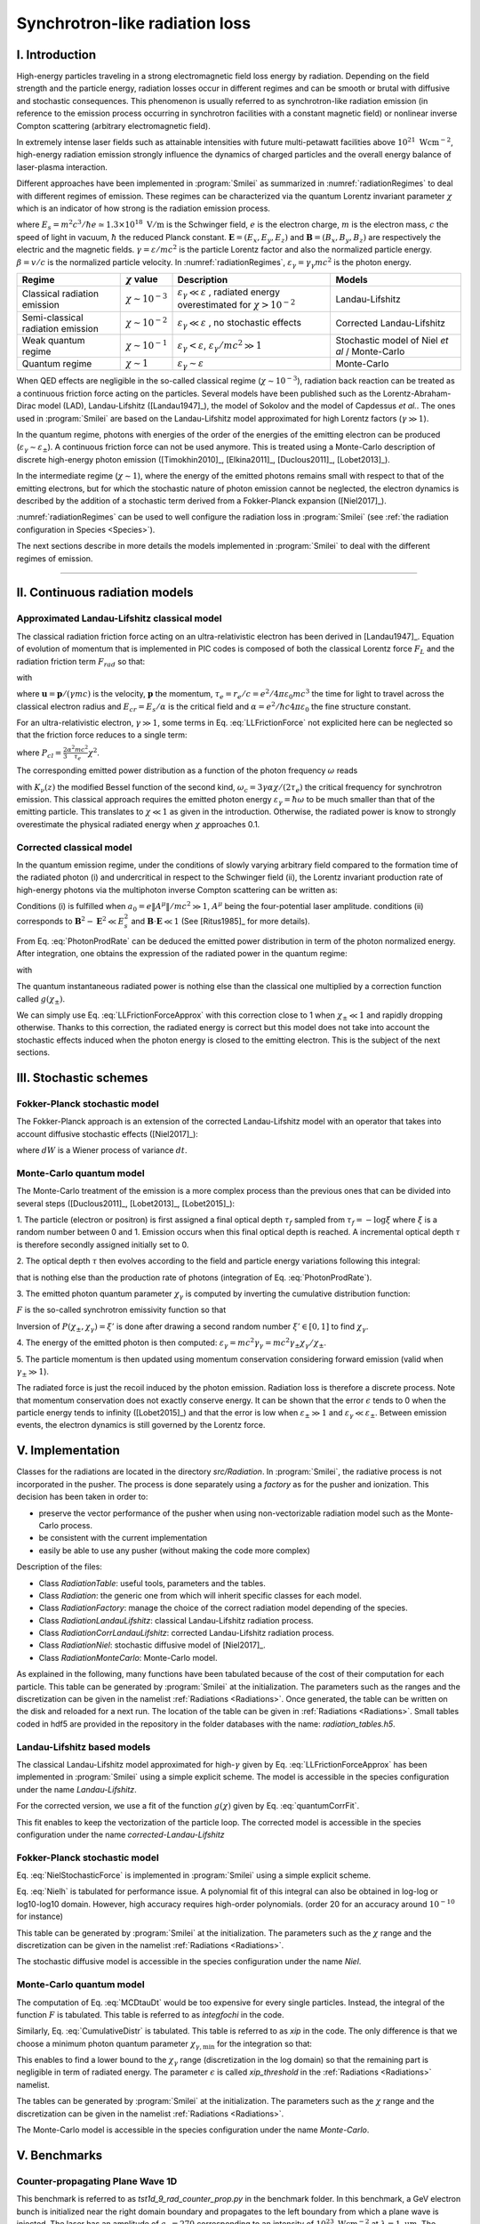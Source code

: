 Synchrotron-like radiation loss
--------------------------------------------------------------------------------

.. role:: purple
.. role:: green
.. role:: orange

I. Introduction
^^^^^^^^^^^^^^^^^^^^^^^^^^^^^^^^^^^^^^^^^^^^^^^^^^^^^^^^^^^^^^^^^^^^^^^^^^^^^^^^

High-energy particles traveling in a strong electromagnetic field loss energy by
radiation. Depending on the field strength and the particle energy, radiation
losses occur in different regimes and can be smooth or brutal with
diffusive and stochastic consequences.
This phenomenon is usually referred to as synchrotron-like radiation emission
(in reference to the emission process occurring in synchrotron facilities
with a constant magnetic field)
or nonlinear inverse Compton scattering (arbitrary electromagnetic field).

In extremely intense laser fields such as attainable intensities with future
multi-petawatt facilities above :math:`10^{21}\ \mathrm{Wcm^{-2}}`, high-energy
radiation emission strongly influence the
dynamics of charged particles and the overall energy balance of laser-plasma
interaction.

Different approaches have been implemented in :program:`Smilei` as summarized
in :numref:`radiationRegimes` to deal with different regimes of emission.
These regimes can be characterized via the quantum Lorentz invariant parameter
:math:`\chi` which is an indicator of how strong is the radiation emission
process.

.. math::
  :label: particleQuantumParameter

  \chi = \frac{\gamma}{E_s} \left| \left( \beta \cdot \mathbf{E}
  \right)^2 - \left( \mathbf{E} + \mathbf{v} \times \mathbf{B} \right)^2
  \right|^{1/2}

where :math:`E_s = m^2 c^3 / \hbar e \simeq 1.3 \times 10^{18}\ \mathrm{V/m}` is
the Schwinger field, :math:`e` is the electron charge,
:math:`m` is the electron mass, :math:`c` the speed of light in vacuum,
:math:`\hbar` the reduced Planck constant. :math:`\mathbf{E} = (E_x, E_y, E_z)`
and :math:`\mathbf{B} = (B_x, B_y, B_z)` are respectively the electric and
the magnetic fields. :math:`\gamma = \varepsilon / m c^2` is the particle
Lorentz factor and also the normalized particle energy. :math:`\beta = v/c` is
the normalized particle velocity. In :numref:`radiationRegimes`,
:math:`\varepsilon_\gamma = \gamma_\gamma mc^2` is the photon energy.

.. _radiationRegimes:

+-------------------------------------+--------------------------+------------------------------------------------+---------------------------+
| Regime                              | :math:`\chi` value       | Description                                    | Models                    |
+=====================================+==========================+================================================+===========================+
| Classical radiation emission        | :math:`\chi \sim 10^{-3}`| :math:`\varepsilon_\gamma  \ll \varepsilon`    | Landau-Lifshitz           |
|                                     |                          | , radiated energy overestimated for            |                           |
|                                     |                          | :math:`\chi > 10^{-2}`                         |                           |
+-------------------------------------+--------------------------+------------------------------------------------+---------------------------+
| Semi-classical radiation emission   | :math:`\chi \sim 10^{-2}`| :math:`\varepsilon_\gamma  \ll \varepsilon`    | Corrected Landau-Lifshitz |
|                                     |                          | , no stochastic effects                        |                           |
+-------------------------------------+--------------------------+------------------------------------------------+---------------------------+
| Weak quantum regime                 | :math:`\chi \sim 10^{-1}`| :math:`\varepsilon_\gamma  < \varepsilon`,     | Stochastic model of       |
|                                     |                          | :math:`\varepsilon_\gamma / mc^2  \gg 1`       | Niel `et al` / Monte-Carlo|
+-------------------------------------+--------------------------+------------------------------------------------+---------------------------+
| Quantum regime                      | :math:`\chi \sim 1`      | :math:`\varepsilon_\gamma \sim \varepsilon`    | Monte-Carlo               |
|                                     |                          |                                                |                           |
+-------------------------------------+--------------------------+------------------------------------------------+---------------------------+

When QED effects are negligible in the so-called classical regime (:math:`\chi \sim 10^{-3}`),
radiation back reaction can be treated as a
continuous friction force acting on the particles.
Several models have been published such as the Lorentz-Abraham-Dirac model (LAD),
Landau-Lifshitz ([Landau1947]_),
the model of Sokolov and the model of Capdessus `et al.`.
The ones used in :program:`Smilei` are
based on the Landau-Lifshitz model approximated for high Lorentz factors
(:math:`\gamma \gg 1`).

In the quantum regime, photons with energies of the order of the energies of
the emitting electron can be produced (:math:`\varepsilon_\gamma \sim \varepsilon_\pm`).
A continuous friction force can not be used anymore.
This is treated using a Monte-Carlo
description of discrete high-energy photon emission ([Timokhin2010]_,
[Elkina2011]_, [Duclous2011]_, [Lobet2013]_).

In the intermediate regime (:math:`\chi \sim 1`), where the energy of the emitted photons remains
small with respect to that of the emitting electrons, but for which the
stochastic nature of photon emission cannot be neglected, the electron dynamics
is described by the addition of a stochastic term derived from a Fokker-Planck
expansion ([Niel2017]_).

:numref:`radiationRegimes` can be used to well configure the radiation loss
in :program:`Smilei` (see :ref:`the radiation configuration in Species <Species>`).

The next sections describe in more details the models implemented
in :program:`Smilei` to deal with the different regimes of emission.

--------------------------------------------------------------------------------

II. Continuous radiation models
^^^^^^^^^^^^^^^^^^^^^^^^^^^^^^^^^^^^^^^^^^^^^^^^^^^^^^^^^^^^^^^^^^^^^^^^^^^^^^^^

Approximated Landau-Lifshitz classical model
""""""""""""""""""""""""""""""""""""""""""""""""""""""""""""""""""""""""""""""""

The classical radiation friction force acting on an ultra-relativistic electron
has been derived in [Landau1947]_. Equation of evolution of momentum that is implemented in
PIC codes is composed of both the classical Lorentz force :math:`F_L`
and the radiation friction term :math:`F_{rad}` so that:

.. math::
  :label: momentumEq

  \frac{d\mathbf{p}}{dt} = \mathbf{F}_L + \mathbf{F}_{rad}

with

.. math::
  :label: LLFrictionForce

  \mathbf{F}_{rad} = -\frac{2}{3} e \tau_e \gamma \left( \frac{d\mathbf{E}}{dt} + \mathbf{u} \times \frac{\mathbf{B}}{dt} \right) \\
  + \frac{2}{3} \frac{e}{E_{cr}} \left[ \left( \mathbf{u} \cdot \mathbf{E} \right) \mathbf{E} - \mathbf{B} \times \left( \mathbf{E} + \mathbf{u} \times \mathbf{B} \right) \right] \\
  - \frac{2}{3}\frac{e}{E_{cr}} \gamma^2 \left[ \left( \mathbf{E} + \mathbf{u} \times \mathbf{B} \right)^2 - \left( \mathbf{u} \cdot \mathbf{E}\right)^2 \right] \mathbf{u}

where :math:`\mathbf{u} = \mathbf{p} / (\gamma m c)` is the velocity,
:math:`\mathbf{p}` the momentum,
:math:`\tau_e = r_e / c = e^2 / 4 \pi \varepsilon_0 m c^3`
the time for light to travel across the classical electron radius
and :math:`E_{cr} = E_s / \alpha`
is the critical field and :math:`\alpha = e^2 / \hbar c 4 \pi  \varepsilon_0`
the fine structure constant.

For an ultra-relativistic electron, :math:`\gamma \gg 1`, some terms in
Eq. :eq:`LLFrictionForce` not explicited here can be neglected so that the
friction force reduces to a single term:

.. math::
  :label: LLFrictionForceApprox

  \mathbf{F}_{rad} = - P_{cl} \mathbf{u} / \left( \mathbf{u} c^2 \right)

where :math:`P_{cl} = \frac{2}{3} \frac{\alpha^2 mc^2}{\tau_e} \chi^2`.

The corresponding emitted power distribution as a function of the photon
frequency :math:`\omega` reads

.. math::
  :label: ClasRadPower

  \frac{dP}{d\omega} = \frac{9 \sqrt{3}}{8 \pi} \frac{P_{cl}}{ \omega_c}
  \frac{\omega}{\omega_c} \int_{\omega/\omega_c}^{+\infty}{dy K_{5/3}(y)}

with :math:`K_\nu(z)` the modified Bessel function of the second kind,
:math:`\omega_c = 3 \gamma \alpha \chi / (2 \tau_e)` the critical frequency for
synchrotron emission.
This classical approach requires the emitted photon energy
:math:`\varepsilon_\gamma = \hbar\omega` to be much smaller than that of
the emitting particle. This translates to :math:`\chi \ll 1` as given in the
introduction. Otherwise, the radiated power is know to strongly overestimate
the physical radiated energy when :math:`\chi` approaches 0.1.

Corrected classical model
""""""""""""""""""""""""""""""""""""""""""""""""""""""""""""""""""""""""""""""""

In the quantum emission regime, under the conditions of slowly varying arbitrary
field compared to the formation time of the radiated photon (i) and
undercritical in respect to the Schwinger field (ii), the Lorentz invariant production
rate of high-energy photons via the multiphoton inverse Compton scattering
can be written as:

.. math::
  :label: PhotonProdRate

  \frac{d^2N}{dt d\chi_\gamma} = \frac{1}{\pi \sqrt{3}} \frac{\alpha^2}{\tau_e \chi_\pm}
  \left[ \int_\nu^{+\infty}{K_{5/3(y)}dy} + \frac{2 \chi_\gamma \nu}{2} K_{2/3}(\nu) \right]

Conditions (i) is fulfilled when :math:`a_0 = e \| A^{\mu} \| / mc^2 \gg 1`, :math:`A^{\mu}`
being the four-potential laser amplitude.
conditions (ii) corresponds to :math:`\mathbf{B}^2 - \mathbf{E}^2 \ll E_s^2`
and  :math:`\mathbf{B}\cdot \mathbf{E} \ll 1` (See [Ritus1985]_ for more details).

From Eq. :eq:`PhotonProdRate` can be deduced the emitted power distribution in
term of the photon normalized energy. After integration, one obtains the
expression of the radiated power in the quantum regime:

.. math::
  :label: quantumRadPower

  P_{rad} = P_{cl} g(\chi_{\pm})

with

.. math::
  :label: g

  g \left( \chi_{\pm} \right) = \frac{9 \sqrt{3} }{8 \pi} \int_0^{+\infty}{d\nu
  \left[  \frac{2\nu^2 }{\left( 2 + 3 \nu \chi_\pm \right) ^2}K_{5/3}(\nu) +
  \frac{4 \nu \left( 3 \nu \chi_\pm\right)^2 }{\left( 2 + 3 \nu \chi_\pm \right)^4}K_{2/3}(\nu) \right]}

The quantum instantaneous radiated power is nothing else than the classical one
multiplied by a correction function called :math:`g \left( \chi_{\pm} \right)`.

We can simply use Eq. :eq:`LLFrictionForceApprox` with this correction close to
1 when :math:`\chi_{\pm} \ll 1` and rapidly dropping otherwise.
Thanks to this correction, the radiated energy is correct but this model does
not take into account the stochastic effects induced when the photon energy is
closed to the emitting electron. This is the subject of the next sections.

III. Stochastic schemes
^^^^^^^^^^^^^^^^^^^^^^^^^^^^^^^^^^^^^^^^^^^^^^^^^^^^^^^^^^^^^^^^^^^^^^^^^^^^^^^^

Fokker-Planck stochastic model
""""""""""""""""""""""""""""""""""""""""""""""""""""""""""""""""""""""""""""""""

The Fokker-Planck approach is an extension of the corrected Landau-Lifshitz
model with an operator that takes into account diffusive stochastic effects
([Niel2017]_):

.. math::
  :label: NielStochasticForce

  F_{rad} dt = \left[ -P_{cl} g \left( \chi \right) dt + mc^2
  \sqrt{R\left( \chi, \gamma \right)} dW \right]
  \mathbf{u} / \left( \mathbf{u} c^2 \right)

where :math:`dW` is a Wiener process of variance :math:`dt`.

.. math::
  :label: NielR

    R\left( \chi, \gamma \right) = \frac{2}{3} \frac{\alpha^2}{\tau_e} \gamma
    h \left( \chi \right)

.. math::
  :label: Nielh

    h \left( \chi \right) = \frac{9 \sqrt{3}}{4 \pi} \int_0^{+\infty}{d\nu
    \left[ \frac{2\chi^3 \nu^3}{\left( 2 + 3\nu\chi \right)^3} K_{5/3}(\nu)
    + \frac{54 \chi^5 \nu^4}{\left( 2 + 3 \nu \chi \right)^5} K_{2/3}(\nu) \right]}

Monte-Carlo quantum model
""""""""""""""""""""""""""""""""""""""""""""""""""""""""""""""""""""""""""""""""

The Monte-Carlo treatment of the emission is a more complex process than
the previous ones that can be divided into several steps ([Duclous2011]_,
[Lobet2013]_, [Lobet2015]_):

1. The particle (electron or positron) is first assigned a final optical depth
:math:`\tau_f` sampled from :math:`\tau_f = -\log{\xi}` where :math:`\xi` is a
random number between 0 and 1. Emission occurs when
this final optical depth is reached. A incremental optical depth :math:`\tau`
is therefore secondly assigned initially set to 0.

2. The optical depth :math:`\tau` then evolves according to the field and particle
energy variations following this integral:

.. math::
  :label: MCDtauDt

    \frac{d\tau}{dt} = \int_0^{\chi_\pm}{ \frac{d^2N}{d\chi dt}  d\chi }

that is nothing else than the production rate of photons
(integration of Eq. :eq:`PhotonProdRate`).

3. The emitted photon quantum parameter :math:`\chi_\gamma` is computed by
inverting the cumulative distribution function:

.. math::
  :label: CumulativeDistr

    P(\chi_\pm,\chi_\gamma) = \frac{\displaystyle{\int_0^{\chi_\gamma}{F(\chi_\pm, \chi)
    d\chi}}}{\displaystyle{\int_0^{\chi_\pm}{F(\chi_\pm, \chi) d\chi}}}

:math:`F` is the so-called synchrotron emissivity function so that

.. math::
  :label: MCF

    \frac{d^2 N}{dt d\chi} = \frac{2}{3} \frac{\alpha^2}{\tau_e} F (\chi, \chi_\gamma)

Inversion of  :math:`P(\chi_\pm,\chi_\gamma)=\xi'` is done after drawing
a second random number
:math:`\xi' \in \left[ 0,1\right]` to find :math:`\chi_\gamma`.

4. The energy of the emitted photon is then computed:
:math:`\varepsilon_\gamma = mc^2 \gamma_\gamma =
mc^2 \gamma_\pm \chi_\gamma / \chi_\pm`.

5. The particle momentum is then updated using momentum conservation
considering forward emission (valid when :math:`\gamma_\pm \gg 1`).

.. math::
  :label: momentumUpdate

    F_{rad} = - \frac{\varepsilon_\gamma}{c} \frac{\mathbf{p_\pm}}{\| \mathbf{p_\pm} \|}

The radiated force is just the recoil induced by the photon emission.
Radiation loss is therefore a discrete process.
Note that momentum conservation does not exactly conserve energy.
It can be shown that the error :math:`\epsilon` tends to 0 when the particle
energy tends to infinity ([Lobet2015]_) and that the error is low when
:math:`\varepsilon_\pm \gg 1` and :math:`\varepsilon_\gamma \ll \varepsilon_\pm`.
Between emission events, the electron dynamics is still governed by the
Lorentz force.

V. Implementation
^^^^^^^^^^^^^^^^^^^^^^^^^^^^^^^^^^^^^^^^^^^^^^^^^^^^^^^^^^^^^^^^^^^^^^^^^^^^^^^^

Classes for the radiations are located in the directory `src/Radiation`.
In :program:`Smilei`, the radiative process is not incorporated in the pusher.
The process is done separately using a `factory` as for the pusher and ionization.
This decision has been taken in order to:

* preserve the vector performance of the pusher when using non-vectorizable
  radiation model such as the Monte-Carlo process.
* be consistent with the current implementation
* easily be able to use any pusher (without making the code more complex)

Description of the files:

* Class `RadiationTable`: useful tools, parameters and the tables.
* Class `Radiation`: the generic one from which will inherit specific
  classes for each model.
* Class `RadiationFactory`: manage the choice of the correct radiation model
  depending of the species.
* Class `RadiationLandauLifshitz`: classical Landau-Lifshitz radiation process.
* Class `RadiationCorrLandauLifshitz`: corrected Landau-Lifshitz radiation process.
* Class `RadiationNiel`: stochastic diffusive model of [Niel2017]_.
* Class `RadiationMonteCarlo`: Monte-Carlo model.

As explained in the following, many functions have been tabulated because of
the cost of their computation for each particle. This table can be generated by
:program:`Smilei` at the initialization.
The parameters such as the ranges and the discretization can be
given in the namelist :ref:`Radiations <Radiations>`.
Once generated, the table can be written on the disk and reloaded for a next run.
The location of the table can be given in :ref:`Radiations <Radiations>`.
Small tables coded in hdf5 are provided in the repository in the folder
databases with the name: `radiation_tables.h5`.

Landau-Lifshitz based models
""""""""""""""""""""""""""""""""""""""""""""""""""""""""""""""""""""""""""""""""

The classical Landau-Lifshitz model approximated for high-:math:`\gamma`
given by Eq. :eq:`LLFrictionForceApprox`
has been implemented in :program:`Smilei`
using a simple explicit scheme.
The model is accessible in the species configuration under the name
`Landau-Lifshitz`.

For the corrected version, we use a fit of the function
:math:`g(\chi)` given by Eq. :eq:`quantumCorrFit`.

.. math::
  :label: quantumCorrFit

  g \left( \chi_{\pm} \right) = \left[ 1 + 4.8 \left( 1 + \chi_{\pm} \right)
  \log \left( 1 + 1.7 \chi_{\pm} \right) + 2.44 \chi_{\pm}^2 \right]^{-2/3}

This fit enables to keep the vectorization of the particle loop.
The corrected model is accessible in the species configuration under the name
`corrected-Landau-Lifshitz`

Fokker-Planck stochastic model
""""""""""""""""""""""""""""""""""""""""""""""""""""""""""""""""""""""""""""""""

Eq. :eq:`NielStochasticForce` is implemented in :program:`Smilei` using
a simple explicit scheme.

Eq. :eq:`Nielh` is tabulated for performance issue.
A polynomial fit of this integral can also be obtained in log-log
or log10-log10 domain. However, high accuracy requires high-order polynomials.
(order 20 for an accuracy around :math:`10^{-10}` for instance)

This table can be generated by :program:`Smilei` at the initialization.
The parameters such as the :math:`\chi` range and the discretization can be
given in the namelist :ref:`Radiations <Radiations>`.

The stochastic diffusive model is accessible in the species configuration
under the name `Niel`.

Monte-Carlo quantum model
""""""""""""""""""""""""""""""""""""""""""""""""""""""""""""""""""""""""""""""""

The computation of Eq. :eq:`MCDtauDt` would be too expensive for every single
particles. Instead, the integral of the function :math:`F` is tabulated.
This table is referred to as `integfochi` in the code.

Similarly, Eq. :eq:`CumulativeDistr` is tabulated.
This table is referred to as `xip` in the code.
The only difference is that we choose a minimum photon quantum parameter
:math:`\chi_{\gamma,\min}` for the integration so that:

.. math::
  :label: chiMin

    \frac{\displaystyle{\int_{0}^{\chi_{\gamma,\min}}{F(\chi_\pm, \chi)
    d\chi}}}{\displaystyle{\int_0^{\chi_\pm}{F(\chi_\pm, \chi) d\chi}}} < \epsilon

This enables to find a lower bound to the :math:`\chi_\gamma` range
(discretization in the log domain) so that the
remaining part is negligible in term of radiated energy.
The parameter :math:`\epsilon` is called `xip_threshold` in the
:ref:`Radiations <Radiations>` namelist.

The tables can be generated by :program:`Smilei` at the initialization.
The parameters such as the :math:`\chi` range and the discretization can be
given in the namelist :ref:`Radiations <Radiations>`.

The Monte-Carlo model is accessible in the species configuration
under the name `Monte-Carlo`.

V. Benchmarks
^^^^^^^^^^^^^^^^^^^^^^^^^^^^^^^^^^^^^^^^^^^^^^^^^^^^^^^^^^^^^^^^^^^^^^^^^^^^^^^^

Counter-propagating Plane Wave 1D
""""""""""""""""""""""""""""""""""""""""""""""""""""""""""""""""""""""""""""""""

This benchmark is referred to as `tst1d_9_rad_counter_prop.py` in the benchmark
folder. In this benchmark, a GeV electron bunch is initialized near the right
domain boundary and propagates to the left boundary from which a plane
wave is injected. The laser has an amplitude of :math:`a_0 = 270`
corresponding to an intensity of :math:`10^{23}\ \mathrm{Wcm^{-2}}` at
:math:`\lambda = 1\ \mathrm{\mu m}`. The maximal quantum parameter :math:`\chi`
value reached during the simulation is around 0.5.

.. _rad_counter_prop_scalar:

.. figure:: _static/rad_counter_prop_scalar.png
  :width: 15cm

  Comparison of the model energy scalar diagnostics. The kinetic, radiated and total
  energy are respectively plotted with solid, dashed and dotted lines for
  the Monte-Carlo (**MC**, blue), Niel (**Niel**, orange),
  corrected Landau-Lifshitz (**CLL**, green) and the Landau-Lifshitz models
  (**LL**, red).

Evolution of the kinetic, radiated and total energy is shown in
:numref:`rad_counter_prop_scalar` for all models.
The Monte-Carlo, the Niel and the corrected Landau-Lifshitz models exhibit close
results in term of total radiated and kinetic energy evolution with a final
radiation rate of 80% the initial kinetic energy. The relative error on the
total energy is small of the order of :math:`3\times10^{-3}`.
As expected, the Landau-Lifshitz (in red) overestimates the radiated energy
because the interaction happens mainly in the quantum regime.

.. _rad_counter_prop_track:

.. figure:: _static/rad_counter_prop_track.png
  :width: 18cm

  Comparison of the evolution of the normalized kinetic energy
  :math:`\gamma - 1` for some selected electrons between the radiative models
  (**CLL** for corrected Landau-Lifshitz and **LL** for Landau-Lifshitz).

:numref:`rad_counter_prop_track` shows the evolution of the normalized
kinetic energy for some selected electrons. The Monte-Carlo and the Niel models
reproduce the stochastic nature of the trajectories in comparison with the
continuous approach (corrected Landau-Lifshitz and Landau-Lifshitz).
In the latter one, every particles initially located at the same position will
follow the same trajectories.
The stochastic nature of the emission for high :math:`\chi` values can
have consequences in term of final spatial and energy distributions.
Not shown here, the Niel stochastic model do not reproduce correctly the
moment of order 3 as explained in [Niel2017]_.

Synchrotron 2D
""""""""""""""""""""""""""""""""""""""""""""""""""""""""""""""""""""""""""""""""

A bunch of electrons of initial momentum :math:`p_{-,0}`
evolves in a constant magnetic field :math:`B` orthogonal
to their initial propagation direction.
In such a configuration, the electron bunch is supposed to rotate endlessly
with the same radius :math:`R = p_{-,0} /e B` without radiation loss.
However, the magnetic field will be so strong here that the electrons will
radiate their energy as in a synchrotron facility.
The initial quantum parameter is equal to
:math:`\chi_- = \gamma_{-,0} B /m_e E_s`.

This corresponds to two different scripts in the benchmark folder:

* `tst2d_8_synchrotron_chi1.py`: This script tests and compares the corrected
  Landau-Lifshitz and the Monte-Carlo model for an initial :math:`\chi = 1`.
* `tst2d_9_synchrotron_chi0.1.py`: This script tests and compares the corrected
  Landau-Lifshitz and the Niel model for an initial :math:`\chi = 0.1`.

In this section, we focus on the case with initial quantum parameter
:math:`\chi = 0.1`.
The magnetic field amplitude is :math:`B = 90 m \omega_r / e`.
Initial electron Lorentz factor is around
:math:`\gamma_{-,0} = \varepsilon_{-,0}/mc^2 =  450`.

Time evolution of the kinetic energy, the radiated energy and the total energy
is shown in :numref:`synchrotron_scalar`. All radiation models provide
similar evolution of these integrated quantities. The relative error on the
total energy is around :math:`3 \times 10^{-9}`.

.. _synchrotron_scalar:

.. figure:: _static/synchrotron_scalar.png
  :width: 15cm

  Comparison of the energy scalar diagnostics. The kinetic, radiated and total
  energy are respectively plotted with solid, dashed and dotted lines for
  the Monte-Carlo (**MC**, blue), Niel (**Niel**, orange),
  corrected Landau-Lifshitz (**CLL**, green).

The main difference between models can be understood by studying the
particle trajectories and phase spaces. For this purpose, colormaps of
the normalized kinetic energy at :math:`25 \omega_r^{-1}` are shown in
:numref:`synchrotron_x_y_gamma` for the different models.
With continuous radiation loss
(corrected Landau-Lifshitz case), the electron bunch rotates with a decreasing
radius but the bunch keeps its original shape. The radiation only acts as a
cooling mechanism.
In the cases the Niel and the Monte-Carlo radiation models,
the stochastic effects come into play and lead the bunch to spread spatially.
This effect is particularly strong at the beginning when the radiation recoil
is the most important.

.. _synchrotron_x_y_gamma:

.. figure:: _static/synchrotron_x_y_gamma.png
  :width: 18cm

  Average normalized kinetic energy at simulation time :math:`25 \omega_r^{-1}`
  for the simulations with the Monte-Carlo, the Niel
  and the corrected Landau-Lifshitz (**CLL**) models.

:numref:`synchrotron_t_gamma_ne` shows the time evolution of
the electron energy distribution for different radiation models.
At the beginning, all particles have the same energy. Stochastic effects leads
the bunch to spread energetically as shown on the Monte-Carlo and the Niel cases.
This effect is the strongest at the beginning when the quantum parameter is high.
In the Monte-Carlo case, some electrons lose all their energy almost immediately.
Then, as the particles cool down, the interaction enters the semi-classical
regime where energy jumps are smaller. In the classical regime, radiation losses
tighten back the electron energy and spatial distribution.
In the Landau-Lifshitz case, there is no energy spread. This model can be seen
as the average behavior of the stochastic ones.

.. _synchrotron_t_gamma_ne:

.. figure:: _static/synchrotron_t_gamma_ne.png
  :width: 18cm

  Time evolution of the electron energy distribution for the Monte-Carlo, the Niel
  and the corrected Landau-Lifshitz (**CLL**) models.

Thin foil 2D
""""""""""""""""""""""""""""""""""""""""""""""""""""""""""""""""""""""""""""""""

This case is not in the list of available benchmarks but we decided to present
these results here as an example of simulation study.
Here, interaction simulation of a fully-ionized carbon thin foil
with an extremely intense plane wave in 2D is presented. The thin foil in located at 4
:math:`\mu\mathrm{m}` of the left border `xmin`.
It starts with a linear preplasma of 1 :math:`\mu\mathrm{m}` followed with
an uniform section of 3 :math:`\mu\mathrm{m}` of density 492 :math:`n_c`.
The target is irradiated by a Gaussian plane wave of peak intensity
:math:`a_0 = 270` corresponding to :math:`10^{23}\ \mathrm{Wcm^{-2}}` and FWHM 50 fs.
The domain has a discretization of 64 cells per :math:`\mu\mathrm{m}` in
the two directions x and y with 64 particles per cell.
There is two species: electrons and carbon ions.
Only electrons radiates.
The same Simulation has been performed with the different radiation models.

Let us remind the physics behind this simulation case.
When the laser strikes the target, electrons can be accelerated and injected in
the target along the density gradient through the combined action of
the transverse electric and the magnetic fields referred to as ponderomotive effects.
In the relativistic regime in
linear polarization, this leads to the injection of bunches of hot electrons
every half laser period that contribute to heat the inner target.
When these electrons reach the rear side, they start to expand in the vacuum
and create a longitudinal charge separation field with the slow heavy ions.
This field along the surface normal direction has two main effects:

* It acts as a reflecting barrier for electrons of moderate energy that then
  come back to the front side (refluxing electrons).
* It accelerates ions located at the surface. This phenomenon is well-known as
  target normal sheath acceleration (TNSA).

At the front side, a charge separation cavity appears
between the electron layer pushed forward by the ponderomotive force and ions
left-behind that causes ions to be consequently accelerated. This
strong ion acceleration mechanism
is well-known as radiation pressure acceleration (RPA) or laser piston.

Under the action of an extremely intense laser pulse, electrons accelerated at
the target front radiates. It is confirmed by :numref:`thin_foil_x_chi_ne`
showing the distribution of the quantum parameter :math:`\chi` along the x axis
for the Monte-Carlo, the Niel and the corrected Landau-Lifshitz radiation models.
The maximum values can be seen at the front where the electrons
interact with the laser. Radiation occurs in the quantum regime
:math:`\chi > 0.1`. Note that there is a second peak for :math:`\chi` at the
rear where electrons interact with the target normal sheath field.
The radiation loss can affect electron energy absorption and therefore the ion
acceleration mechanisms

.. _thin_foil_x_chi_ne:

.. figure:: _static/thin_foil_x_chi_ne.png
  :width: 18cm

  :math:`x - \chi` electron distribution at time 47 fs for the Monte-Carlo,
  the Niel and the corrected Landau-Lifshitz (**CLL**) model.

The time evolution of the electron kinetic energy, the carbon ion
kinetic energy, the radiated energy and the total
absorbed energy is shown in :numref:`thin_foil_scalar`.
The :green:`corrected-Landau-Lifshitz`, the :orange:`Niel`
and the :blue:`Monte-Carlo` models induces very
similar behaviors.
Only the absorbed electron energy is slightly lower in the Niel model.
These difference fluctuates and depends on the random seeds and the
simulation parameters.
The radiated energy represents around 14% of the total laser energy.
The :purple:`classical Landau-Lifshitz` model overestimates the radiated energy.
Absorbed energy by electrons and ions is therefore slightly lower.
In any case, radiation strongly impacts the overall particle energy absorption
with a difference close to 20% with the :red:`non-radiative` run.


.. _thin_foil_scalar:

.. figure:: _static/thin_foil_scalar.png
  :width: 18cm

  Time evolution of the electron kinetic energy (solid lines), the carbon ion
  kinetic energy (dashed line), the radiated energy (dotted line) and the total
  absorbed energy by particle and radiation (dotted-dashed lines). These
  quantities are plotted for the :blue:`Monte-Carlo` radiation model (**MC**, blue),
  the :orange:`Niel` model (**Niel**, orange),
  the :green:`corrected Landau-Lifshitz` model (**CLL**, green),
  the :purple:`classical Landau-Lifshitz model` (**LL**, purple)
  and :red:`without radiation` (**None**, red).

The difference between electron :math:`p_x`-momentum distributions can be seen
in :numref:`thin_foil_x_px_ne`. At the target front, refluxing electrons can
travel farther in the vacuum (negative :math:`p_x`) before being injected back to the target
without radiation loss. With radiation, these electrons are rapidly slowed down
and newly accelerated by the ponderotive force.
Inside the target, accelerated bunches of hot electrons correspond to
the regular positive spikes in :math:`p_x` (oscillation at :math:`\lambda /2`).
Maximum electron energy is almost twice higher without radiation loss.

.. _thin_foil_x_px_ne:

.. figure:: _static/thin_foil_x_px_ne.png
  :width: 18cm

VI. Performances
^^^^^^^^^^^^^^^^^^^^^^^^^^^^^^^^^^^^^^^^^^^^^^^^^^^^^^^^^^^^^^^^^^^^^^^^^^^^^^^^

The cost of the different models is summarized in table
:numref:`radiationTimes`.
Reported times are for the field projection, the particle pusher and
the radiation losses together. Percentages correspond to the overhead induced by
the radiation module in comparison to the standard PIC pusher.
We use different short keywords for the radiative models:

* **None**: there is no radiation loss.
* **LL**: the classical Landau-Lifshitz model approximated for large :math:`\gamma`.
* **CLL**: the Landau-Lifshitz model with the quantum correction.
* **Niel**: the stochastic model of Niel `et al.`.
* **MC**: the Monte-Carlo radiative model.

All the presented numbers are not generalizable and are only indicated to give
an idea of the model costs. the creation of macro-photons is not enabled for
the Monte-Carlo radiation process.

.. _radiationTimes:

+-------------------------------------+------------+----------+--------------+----------+--------+
| Radiation model:                    | None       | LL       | CLL          | Niel     | MC     |
+=====================================+============+==========+==============+==========+========+
| Counter-propagating Plane Wave 1D   | 0.25s      | 0.3s     | 0.36s        | 0.5s     | 0.8s   |
+-------------------------------------+------------+----------+--------------+----------+--------+
| Synchrotron 2D                      | 3.9s       | 4.2s     | 4.8s         | 7.9s     | 5.6s   |
| :math:`\chi=0.5`,  :math:`B=100`    |            | - 10%    | - 30%        | - 100%   | - 50%  |
+-------------------------------------+------------+----------+--------------+----------+--------+
| Interaction with a carbon thin foil | 6.5s       | 6.9s     | 7.2s         | 7.4s     | 7.2s   |
| 2D                                  |            |          |              |          |        |
+-------------------------------------+------------+----------+--------------+----------+--------+

Descriptions of the cases:

* **Counter-propagating Plane Wave 1D**: Collision between an electron bunch
  and a counter-propagating plane wave.
  The case is run on a single node of Jureca with 2 MPI ranks and 12 OpenMP
  threads per rank.

* **Synchrotron 2D**: The domain is fulfilled with electrons having the same
  initial momentum so that initially :math:`\chi=0.5` with the constant magnetic
  field :math:`B_z=100`. The domain has a dimension of 496x496 cells with
  16 particles per cell and 8x8 patches.
  A 4th order B-spline shape factor is used for the projection.
  The case is run on a single node of Jureca with 2 MPI ranks and 12 OpenMP
  threads per rank.

* **Thin foil 2D**:
  This case simulates the interaction of a fully-ionized carbon thin foil
  with an extremely intense plane wave in 2D.
  The thin foil in located at 4 :math:`\mu\mathrm{m}` of the left border `xmin`.
  It starts with a linear preplasma of 1 :math:`\mu\mathrm{m}` followed with
  an uniform section of 3 :math:`\mu\mathrm{m}` of density 492 :math:`n_c`.
  The target is irradiated by a Gaussian plane wave of peak intensity
  :math:`a_0 = 270` corresponding to :math:`10^{23}\ \mathrm{Wcm^{-2}}` and FWHM 50 fs.
  The domain has a discretization of 64 cells per :math:`\mu\mathrm{m}` in
  the two directions x and y with 64 particles per cell.
  There is two species: electrons and carbon ions.
  Only electrons can radiate.
  The case is run on 16 nodes of Poincare with 2 MPI ranks and 8 OpenMP
  threads per rank.

The LL and CLL are vectorized efficiently.
The Niel model implementation has been spitted into several loops to
be partially vectorized.

When using the Monte-Carlo radiation model, code performance is likely to be
more impacted running on
SIMD architecture with large vector registers such as Intel Xeon Phi processors.
